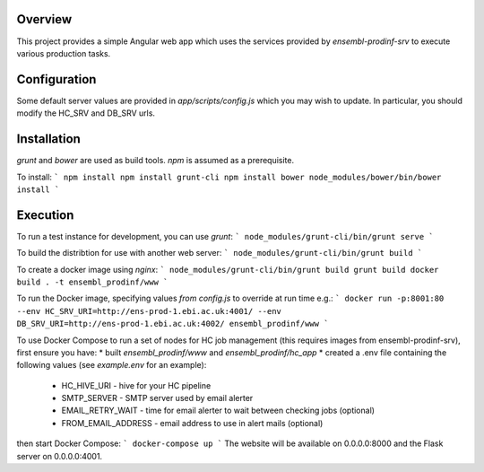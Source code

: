 Overview
========
This project provides a simple Angular web app which uses the services provided by `ensembl-prodinf-srv` to execute various production tasks.

Configuration
=============
Some default server values are provided in `app/scripts/config.js` which you may wish to update. In particular, you should modify the HC_SRV and DB_SRV urls.

Installation
========

`grunt` and `bower` are used as build tools. `npm` is assumed as a prerequisite. 

To install:
```
npm install
npm install grunt-cli
npm install bower
node_modules/bower/bin/bower install
```

Execution
=========
To run a test instance for development, you can use `grunt`:
```
node_modules/grunt-cli/bin/grunt serve
```

To build the distribtion for use with another web server:
```
node_modules/grunt-cli/bin/grunt build
```

To create a docker image using `nginx`:
```
node_modules/grunt-cli/bin/grunt build
grunt build
docker build . -t ensembl_prodinf/www
```

To run the Docker image, specifying values `from config.js` to override at run time e.g.:
```
docker run -p:8001:80 --env HC_SRV_URI=http://ens-prod-1.ebi.ac.uk:4001/ --env DB_SRV_URI=http://ens-prod-1.ebi.ac.uk:4002/ ensembl_prodinf/www
```

To use Docker Compose to run a set of nodes for HC job management (this requires images from ensembl-prodinf-srv), first ensure you have:
* built `ensembl_prodinf/www` and `ensembl_prodinf/hc_app`
* created a .env file containing the following values (see `example.env` for an example):
 * HC_HIVE_URI - hive for your HC pipeline
 * SMTP_SERVER - SMTP server used by email alerter
 * EMAIL_RETRY_WAIT - time for email alerter to wait between checking jobs (optional)
 * FROM_EMAIL_ADDRESS - email address to use in alert mails (optional)

then start Docker Compose:
```
docker-compose up
```
The website will be available on 0.0.0.0:8000 and the Flask server on 0.0.0.0:4001.

